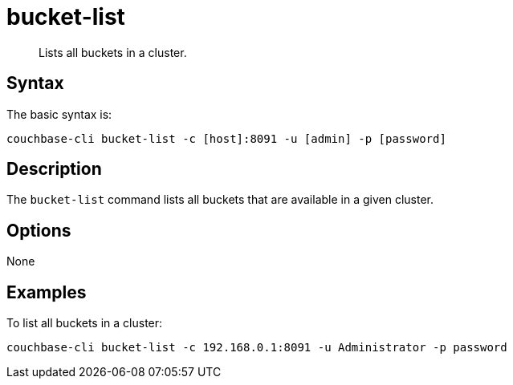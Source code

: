 [#reference_zvb_jmn_ls]
= bucket-list

[abstract]
Lists all buckets in a cluster.

== Syntax

The basic syntax is:

----
couchbase-cli bucket-list -c [host]:8091 -u [admin] -p [password]
----

== Description

The `bucket-list` command lists all buckets that are available in a given cluster.

== Options

None

== Examples

To list all buckets in a cluster:

----
couchbase-cli bucket-list -c 192.168.0.1:8091 -u Administrator -p password
----
